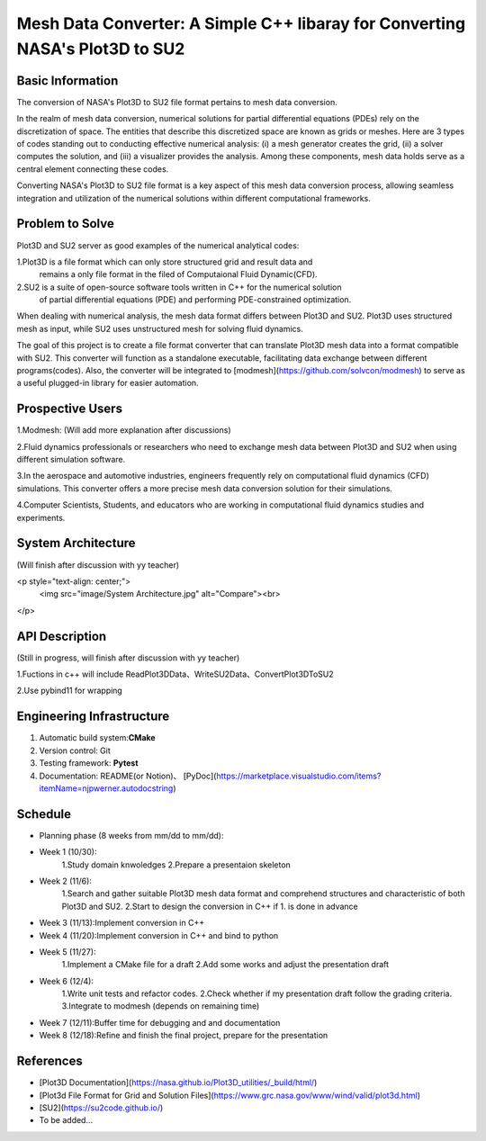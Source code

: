 =================
Mesh Data Converter: A Simple C++ libaray for Converting NASA's Plot3D to SU2
=================

.. This is a template to specify what your project is and the execution plan.  You
.. will find it is difficult to plan for things that you are not sure about.  Do
.. your best.

.. note::

..   You are encouraged to use this plain-text `reStructuredText
..   <https://docutils.sourceforge.io/rst.html>`__ format.  :download:`Download
..   this file. <project_template.rst>`

.. Please do give your project a name that clearly states the subject and is short
.. enough for people to remember.

.. Additional documents or files may be used.  They should be added in the
.. repository.

Basic Information
=================

.. Create a GitHub repository to host your project and add the URL here.  The
.. GitHub repository has an 'About' field, in which you are encouraged to write a
.. simple statement (preferably one sentence) to introduce the project.

The conversion of NASA's Plot3D to SU2 file format pertains to mesh data conversion.

In the realm of mesh data conversion, numerical solutions for partial differential
equations (PDEs) rely on the discretization of space. The entities that describe this
discretized space are known as grids or meshes.  Here are 3 types of codes standing out 
to conducting effective numerical analysis: (i) a mesh generator creates the grid, (ii) 
a solver computes the solution, and (iii) a visualizer provides the analysis. Among these 
components, mesh data holds serve as a central element connecting these codes.

Converting NASA's Plot3D to SU2 file format is a key aspect of this mesh data conversion 
process, allowing seamless integration and utilization of the numerical solutions within 
different computational frameworks.

Problem to Solve
================

.. Describe the problem or the set of problems you want to solve.  Include
.. necessary background information without making it lengthy.

.. Some points may help you organize the problem description:

.. 1. The field or industry of the problem.
.. 2. The physics and/or the mathematics behind the problem.
.. 3. The algorithm or numerical method that should be applied for solving the
   problem.

Plot3D and SU2 server as good examples of the numerical analytical codes:

1.Plot3D is a file format which can only store structured grid and result data and 
  remains a only file format in the filed of Computaional Fluid Dynamic(CFD).

2.SU2 is a suite of open-source software tools written in C++ for the numerical solution 
  of partial differential equations (PDE) and performing PDE-constrained optimization.

When dealing with numerical analysis, the mesh data format differs between Plot3D and SU2. 
Plot3D uses structured mesh as input, while SU2 uses unstructured mesh for solving fluid dynamics.

The goal of this project is to create a file format converter that can translate Plot3D mesh data 
into a format compatible with SU2. This converter will function as a standalone executable, facilitating 
data exchange between different programs(codes). Also, the converter will be integrated to [modmesh](https://github.com/solvcon/modmesh) 
to serve as a useful plugged-in library for easier automation.

Prospective Users
=================

.. Describe the users of your software and how they will use it.  It is OK to
.. combine this section with the previous one (`Problem to solve`_).

1.Modmesh: (Will add more explanation after discussions)

2.Fluid dynamics professionals or researchers who need to exchange mesh data between Plot3D and SU2 when 
using different simulation software.

3.In the aerospace and automotive industries, engineers frequently rely on computational fluid dynamics (CFD) 
simulations. This converter offers a more precise mesh data conversion solution for their simulations.

4.Computer Scientists, Students, and educators who are working in computational fluid dynamics studies and experiments.

System Architecture
===================
(Will finish after discussion with yy teacher)

<p style="text-align: center;">
    <img src="image/System Architecture.jpg" alt="Compare"><br>
</p>

.. Analyze how your system takes input, produces results, provide interface, and
.. erforms any other operations.  Describe the system's work flow.  You may
.. consider to use a flow chart but it is not required.  Specify the constraints
.. assumed in your system.  Describe the modularization of the system.

API Description
===============
(Still in progress, will finish after discussion with yy teacher)

1.Fuctions in c++ will include ReadPlot3DData、WriteSU2Data、ConvertPlot3DToSU2

2.Use pybind11 for wrapping

.. Show how your system can be programmed.  You are supposed to implement the
.. system using both C++ and Python.  Describe how a user writes a script in the
.. system.

Engineering Infrastructure
==========================

.. Describe how you plan to put together the engineering system:

.. 1. Automatic build system and how to build your program
.. 2. Version control (show how you will use it)
.. 3. Testing framework
.. 4. Documentation

.. Some of the above information should be included in the documentation in your
.. software.

.. You may use continuous integration, but it is not required.  If you use it,
.. describe how it works in your code development.

1. Automatic build system:**CMake**
2. Version control: Git
3. Testing framework: **Pytest** 
4. Documentation: README(or Notion)、 [PyDoc](https://marketplace.visualstudio.com/items?itemName=njpwerner.autodocstring)

Schedule
========

.. Itemize the work to do and list them in a timeline.  Estimate the efforts of
.. each item before the project starts.

.. The schedule is expected to be adjusted during the development.  A schedule to
.. accurately predict everything in the development is impossible and unnecessary.
.. But the initial estimate is important, for the baseline becomes concrete when
.. we adjust the plan.

.. To start, you can list the to-do items on a weekly basis and assume the
.. development of the project takes 8 weeks:

* Planning phase (8 weeks from mm/dd to mm/dd):
* Week 1 (10/30):
         1.Study domain knwoledges
         2.Prepare a presentaion skeleton
* Week 2 (11/6):
         1.Search and gather suitable Plot3D mesh data format and comprehend structures and characteristic of both Plot3D and SU2.
         2.Start to design the conversion in C++ if 1. is done in advance
* Week 3 (11/13):Implement conversion in C++
* Week 4 (11/20):Implement conversion in C++ and bind to python
* Week 5 (11/27):
         1.Implement a CMake file for a draft 
         2.Add some works and adjust the presentation draft
* Week 6 (12/4):
         1.Write unit tests and refactor codes.
         2.Check whether if my presentation draft follow the grading criteria.
         3.Integrate to modmesh (depends on remaining time)
* Week 7 (12/11):Buffer time for debugging and and documentation
* Week 8 (12/18):Refine and finish the final project, prepare for the presentation

References
==========

.. List the external references for the information provided in the proposal.

- [Plot3D Documentation](https://nasa.github.io/Plot3D_utilities/_build/html/)
- [Plot3d File Format for Grid and Solution Files](https://www.grc.nasa.gov/www/wind/valid/plot3d.html)
- [SU2](https://su2code.github.io/)
- To be added…
